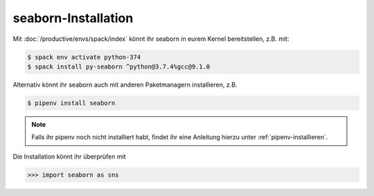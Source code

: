 seaborn-Installation
====================

Mit :doc:`/productive/envs/spack/index` könnt ihr seaborn in eurem Kernel
bereitstellen, z.B. mit:

.. code-block:: console

    $ spack env activate python-374
    $ spack install py-seaborn ^python@3.7.4%gcc@9.1.0

Alternativ könnt ihr seaborn auch mit anderen Paketmanagern installieren, z.B.

.. code-block:: console

    $ pipenv install seaborn

.. note::
    Falls ihr pipenv noch nicht installiert habt, findet ihr eine Anleitung
    hierzu unter :ref:`pipenv-installieren`.

Die Installation könnt ihr überprüfen mit

.. code-block:: python

    >>> import seaborn as sns

